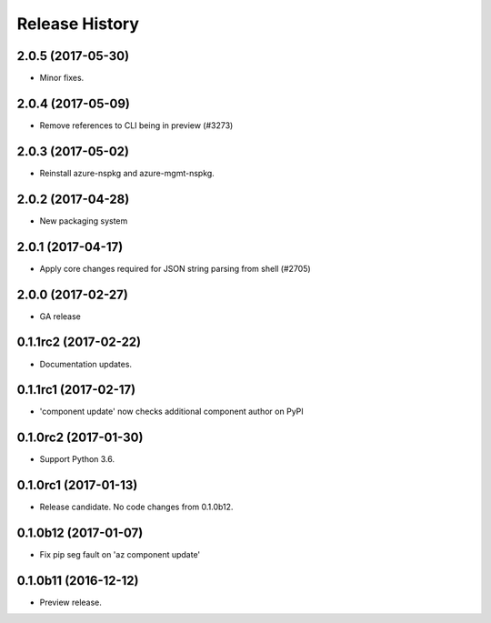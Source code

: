 .. :changelog:

Release History
===============

2.0.5 (2017-05-30)
++++++++++++++++++

* Minor fixes.

2.0.4 (2017-05-09)
++++++++++++++++++

* Remove references to CLI being in preview (#3273)

2.0.3 (2017-05-02)
++++++++++++++++++

* Reinstall azure-nspkg and azure-mgmt-nspkg.

2.0.2 (2017-04-28)
++++++++++++++++++

* New packaging system

2.0.1 (2017-04-17)
++++++++++++++++++

* Apply core changes required for JSON string parsing from shell (#2705)

2.0.0 (2017-02-27)
++++++++++++++++++

* GA release


0.1.1rc2 (2017-02-22)
+++++++++++++++++++++

* Documentation updates.


0.1.1rc1 (2017-02-17)
+++++++++++++++++++++

* 'component update' now checks additional component author on PyPI


0.1.0rc2 (2017-01-30)
+++++++++++++++++++++

* Support Python 3.6.

0.1.0rc1 (2017-01-13)
+++++++++++++++++++++

* Release candidate. No code changes from 0.1.0b12.

0.1.0b12 (2017-01-07)
+++++++++++++++++++++

* Fix pip seg fault on 'az component update'

0.1.0b11 (2016-12-12)
+++++++++++++++++++++

* Preview release.
